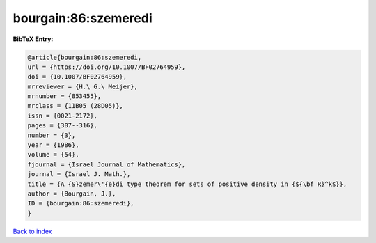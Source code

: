 bourgain:86:szemeredi
=====================

.. :cite:t:`bourgain:86:szemeredi`

.. bibliography:: ../../All.bib

**BibTeX Entry:**

.. code-block:: bibtex

   @article{bourgain:86:szemeredi,
   url = {https://doi.org/10.1007/BF02764959},
   doi = {10.1007/BF02764959},
   mrreviewer = {H.\ G.\ Meijer},
   mrnumber = {853455},
   mrclass = {11B05 (28D05)},
   issn = {0021-2172},
   pages = {307--316},
   number = {3},
   year = {1986},
   volume = {54},
   fjournal = {Israel Journal of Mathematics},
   journal = {Israel J. Math.},
   title = {A {S}zemer\'{e}di type theorem for sets of positive density in {${\bf R}^k$}},
   author = {Bourgain, J.},
   ID = {bourgain:86:szemeredi},
   }

`Back to index <../index>`_

